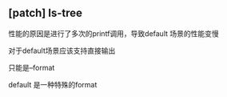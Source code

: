 ** [patch] ls-tree

性能的原因是进行了多次的printf调用，导致default 场景的性能变慢

 对于default场景应该支持直接输出

 只能是--format

 default 是一种特殊的format
